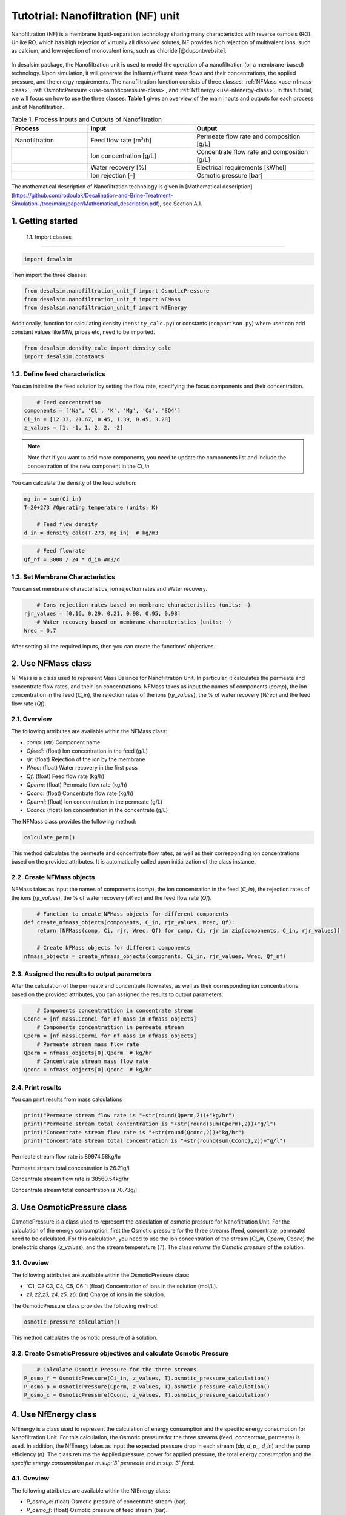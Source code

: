 Tutotrial: Nanofiltration (NF) unit
++++++++++++++++++
.. raw:: html

   <div style="text-align: justify;">
Nanofiltration (NF) is a membrane liquid-separation technology sharing many characteristics with reverse osmosis (RO). Unlike RO, which has high rejection of virtually all dissolved solutes, 
NF provides high rejection of multivalent ions, such as calcium, and low rejection of monovalent ions, such as chloride [@dupontwebsite]. 

.. figure:: https://github.com/rodoulak/Desalination-and-Brine-Treatment-Simulation-/assets/150446818/1d41d6eb-90a7-4b68-ab1b-0ae31f83eb78
   :width: 600px
   :alt: Image


.. raw:: html

   <div style="text-align: justify;">
In desalsim package, the Nanofiltration unit is used to model the operation of a nanofiltration (or a membrane-based) technology. Upon simulation, it will generate the influent/effluent mass flows and their concentrations, the applied pressure, and the energy requirements.
The nanofiltration function consists of three classes: :ref:`NFMass <use-nfmass-class>`,  :ref:`OsmoticPressure <use-osmoticpressure-class>`, and  :ref:`NfEnergy <use-nfenergy-class>`.  
In this tutorial, we will focus on how to use the three classes. **Table 1** gives an overview of the main inputs and outputs for each process unit of Nanofiltration. 

.. list-table:: Table 1. Process Inputs and Outputs of Nanofiltration
   :header-rows: 1
   :widths: 25 35 40

   * - Process
     - Input
     - Output
   * - Nanofiltration
     - Feed flow rate [m³/h]
     - Permeate flow rate and composition [g/L]
   * - 
     - Ion concentration [g/L]
     - Concentrate flow rate and composition [g/L]
   * - 
     - Water recovery [%]
     - Electrical requirements [kWhel]
   * - 
     - Ion rejection [-]
     - Osmotic pressure [bar]


The mathematical description of Nanofiltration technology is given in [Mathematical description](https://github.com/rodoulak/Desalination-and-Brine-Treatment-Simulation-/tree/main/paper/Mathematical_description.pdf), see Section A.1. 

1. Getting started 
=======================================================================================

 1.1. Import classes 
-------------

.. code-block:: python

    import desalsim

Then import the three classes:  

.. code-block:: python

    from desalsim.nanofiltration_unit_f import OsmoticPressure
    from desalsim.nanofiltration_unit_f import NFMass
    from desalsim.nanofiltration_unit_f import NfEnergy

Additionally, function for calculating density (``density_calc.py``) or constants (``comparison.py``) where user can add constant values like MW, prices etc, need to be imported. 

.. code-block:: python

    from desalsim.density_calc import density_calc
    import desalsim.constants

1.2. Define feed characteristics
-------------
You can initialize the feed solution by setting the flow rate, specifying the focus components and their concentration. 

.. code-block:: python

        # Feed concentration
    components = ['Na', 'Cl', 'K', 'Mg', 'Ca', 'SO4']
    Ci_in = [12.33, 21.67, 0.45, 1.39, 0.45, 3.28]
    z_values = [1, -1, 1, 2, 2, -2]


.. note::

   Note that if you want to add more components, you need to update the components list and include the concentration of the new component in the *Ci_in*

You can calculate the density of the feed solution:

.. code-block:: python

    mg_in = sum(Ci_in)
    T=20+273 #Operating temperature (units: K)

        # Feed flow density 
    d_in = density_calc(T-273, mg_in)  # kg/m3

.. code-block:: python

        # Feed flowrate
    Qf_nf = 3000 / 24 * d_in #m3/d


1.3. Set Membrane Characteristics  
-------------
You can set membrane characteristics, ion rejection rates and Water recovery. 

.. code-block:: python

        # Ions rejection rates based on membrane characteristics (units: -)
    rjr_values = [0.16, 0.29, 0.21, 0.98, 0.95, 0.98]
        # Water recovery based on membrane characteristics (units: -)
    Wrec = 0.7 

After setting all the required inputs, then you can create the functions' objectives. 

.. _use-nfmass-class:

2. Use NFMass class   
=======================================================================================
NFMass is a class used to represent Mass Balance for Nanofiltration Unit. In particular, it calculates the permeate and concentrate flow rates, and their ion concentrations. 
NFMass takes as input the names of components (*comp*), the ion concentration in the feed (*C_in*), the rejection rates of the ions (*rjr_values*), the % of water recovery (*Wrec*) and the feed flow rate (*Qf*).  

2.1. Overview 
-------------
The following attributes are available within the NFMass class:  

- `comp`: (str) Component name  
- `Cfeedi`: (float) Ion concentration in the feed (g/L)  
- `rjr`: (float) Rejection of the ion by the membrane 
- `Wrec`: (float) Water recovery in the first pass  
- `Qf`: (float) Feed flow rate (kg/h)  
- `Qperm`: (float) Permeate flow rate (kg/h)  
- `Qconc`: (float) Concentrate flow rate (kg/h)  
- `Cpermi`: (float) Ion concentration in the permeate (g/L)  
- `Cconci`: (float) Ion concentration in the concentrate (g/L) 

The NFMass class provides the following method:

.. code-block:: python

    calculate_perm()

This method calculates the permeate and concentrate flow rates, as well as their corresponding ion concentrations based on the provided attributes. It is automatically called upon initialization of the class instance.

2.2. Create NFMass objects
-------------
NFMass takes as input the names of components (*comp*), the ion concentration in the feed (*C_in*), the rejection rates of the ions (*rjr_values*), the % of water recovery (*Wrec*) and the feed flow rate (*Qf*).

.. code-block:: python

        # Function to create NFMass objects for different components
    def create_nfmass_objects(components, C_in, rjr_values, Wrec, Qf):
        return [NFMass(comp, Ci, rjr, Wrec, Qf) for comp, Ci, rjr in zip(components, C_in, rjr_values)]

        # Create NFMass objects for different components
    nfmass_objects = create_nfmass_objects(components, Ci_in, rjr_values, Wrec, Qf_nf)


2.3. Assigned the results to output parameters 
-------------
After the calculation of the permeate and concentrate flow rates, as well as their corresponding ion concentrations based on the provided attributes, you can assigned the results to output parameters: 

.. code-block:: python

        # Components concentrattion in concentrate stream 
    Cconc = [nf_mass.Cconci for nf_mass in nfmass_objects]
        # Components concentrattion in permeate stream 
    Cperm = [nf_mass.Cpermi for nf_mass in nfmass_objects]
        # Permeate stream mass flow rate
    Qperm = nfmass_objects[0].Qperm  # kg/hr
        # Concentrate stream mass flow rate
    Qconc = nfmass_objects[0].Qconc  # kg/hr


2.4. Print results 
-------------
You can print results from mass calculations 

.. code-block:: python

    print("Permeate stream flow rate is "+str(round(Qperm,2))+"kg/hr")
    print("Permeate stream total concentration is "+str(round(sum(Cperm),2))+"g/l")
    print("Concentrate stream flow rate is "+str(round(Qconc,2))+"kg/hr")
    print("Concentrate stream total concentration is "+str(round(sum(Cconc),2))+"g/l")


Permeate stream flow rate is 89974.58kg/hr

Permeate stream total concentration is 26.21g/l

Concentrate stream flow rate is 38560.54kg/hr

Concentrate stream total concentration is 70.73g/l

.. _use-osmoticpressure-class:

3. Use OsmoticPressure class 
=======================================================================================
.. raw:: html

   <div style="text-align: justify;">
OsmoticPressure is a class used to represent the calculation of osmotic pressure for Nanofiltration Unit. For the calculation of the energy consumption, first the Osmotic pressure for the three streams (feed, concentrate, permeate) need to be calculated. For this calculation, you need to use the ion concentration of the stream (*Ci_in*, *Cperm*, *Cconc*) the ionelectric charge (*z_values*), and the stream temperature (*T*). The class *returns the Osmotic pressure* of the solution.   

3.1. Oveview
-------------
The following attributes are available within the OsmoticPressure class:  

-  `C1, C2 C3, C4, C5, C6 `: (float) Concentration of ions in the solution (mol/L).
-  `z1, z2,z3, z4, z5, z6`: (int) Charge of ions in the solution.

The OsmoticPressure class provides the following method:

.. code-block:: python

    osmotic_pressure_calculation()

This method calculates the osmotic pressure of a solution.

3.2. Create OsmoticPressure objectives and calculate Osmotic Pressure
-------------

.. code-block:: python

        # Calculate Osmotic Pressure for the three streams 
    P_osmo_f = OsmoticPressure(Ci_in, z_values, T).osmotic_pressure_calculation()
    P_osmo_p = OsmoticPressure(Cperm, z_values, T).osmotic_pressure_calculation()
    P_osmo_c = OsmoticPressure(Cconc, z_values, T).osmotic_pressure_calculation()

.. _use-nfenergy-class:

4. Use NfEnergy class
=======================================================================================
.. raw:: html

   <div style="text-align: justify;">
NfEnergy is a class used to represent the calculation of energy consumption and the specific energy consumption for Nanofiltration Unit. For this calculation, the Osmotic pressure for the three streams (feed, concentrate, permeate) is used. In addition, the NfEnergy takes as input the expected pressure drop in each stream (*dp, d_p_, d_in*) and the pump efficiency (*n*). 
The class returns the Applied pressure, power for applied pressure, the total energy *consumption* and the *specific energy consumption per m\ :sup:`3` permeate* and *m\ :sup:`3` feed*.

4.1. Oveview 
-------------
The following attributes are available within the NfEnergy class:  

- `P_osmo_c`: (float) Osmotic pressure of concentrate stream (bar).
- `P_osmo_f`: (float) Osmotic pressure of feed stream (bar).
- `P_osmo_p`: (float) Osmotic pressure of permeate stream (bar).
- `dp`: (float) Pressure drop (bar).
- `d_p`: (float) Permeate stream density (kg/m³).
- `Qperm`: (float) Permeate flow rate (kg/h).
- `Qf`: (float) Concentrate flow rate (kg/h).
- `d_in`: (float) Feed stream density (kg/m³).
- `n`: (float) Pump efficiency (-).

The  NfEnergy class provides the following method:

.. code-block:: python

    calculate_energy_consumption()

This method calculates the Applied pressure, power for applied pressure, the total energy consumption, and the specific energy consumption per m\ :sup:`3` permeate and m\ :sup:`3` feed.

4.2. Create nf_energy objectives and calculate Energy Consumption
-------------

The following objective is created for energy consumption. Assumptions for pressure drop and pump efficiency need to be made. 

.. code-block:: python

    nf_energy=NfEnergy(P_osmo_c, P_osmo_f, P_osmo_p, dp=2, d_p, Qperm, Qf_nf, d_in,n=0.8) # dp: pressure drop (units: bar) and n: pump efficiency (units: -)
    result=nf_energy.calculate_energy_consumption()

4.3. Assigned the results to output parameters 
-------------

.. code-block:: python

    E_el_nf = nf_energy.E_el_nf

4.4. Print results 
-------------
You can print results from energy calculations. The specific energy consumption is also calculated so you can validate easier the results. 

.. code-block:: python

    for key, value in result.items():
            print(f"{key}: {value}")

Applied pressure (Bar): 24.45  

Power for pump (KW): 60.01  

E_el_nf (KW): 75.02  

Specific Energy Consumption (KWh/m3 of permeate): 0.85


